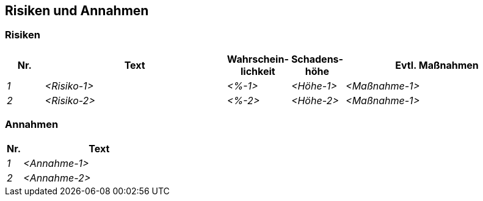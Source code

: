 [[section-Risiken-und-Annahmen]]
== Risiken und Annahmen

ifdef::req42help[]
[role="req42help"]
****
.Inhalt
(Priorisierte) Listen von Risiken, die Sie erkannt haben und eine Liste von Annahmen, die Sie als Grundlage für Entscheidungen getroffen haben.

.Motivation
„Risikomanagement ist Projektmanagement für Erwachsene“ sagt Tim Lister von der Atlantic Systems Guild“. 
In diesem Sinne sollten Sie Ihre Risiken als Product Owner im Griff halten.

req42 gibt Ihnen die Mittel an die Hand, Risiken bewusst zu managen. Insbesondere beim Priorisieren Ihrer Anforderungen sollten Sie ausgewogen zwischen Business Value und Risk Reduction abwägen.

.Notationen/Tools
Einfache Tabellen oder Listen reichen oft bereits aus.


// .Weiterführende Informationen
// 
// Siehe https://req42.de/section-xxx] in der online-Dokumentation (auf Englisch!).
****
endif::req42help[]

=== Risiken
[cols="1,5,1,1,5" options="header"]
|===
| Nr.   | Text         |Wahrschein-lichkeit |Schadens-höhe | Evtl. Maßnahmen
| _1_ | _<Risiko-1>_ | _<%-1>_           | _<Höhe-1>_  | _<Maßnahme-1>_
| _2_ | _<Risiko-2>_ | _<%-2>_           | _<Höhe-2>_  | _<Maßnahme-1>_
|===

=== Annahmen
[cols="1,10" options="header"]
|===
|Nr.    | Text 
| _1_ | _<Annahme-1>_ 
| _2_ | _<Annahme-2>_ 
|===
